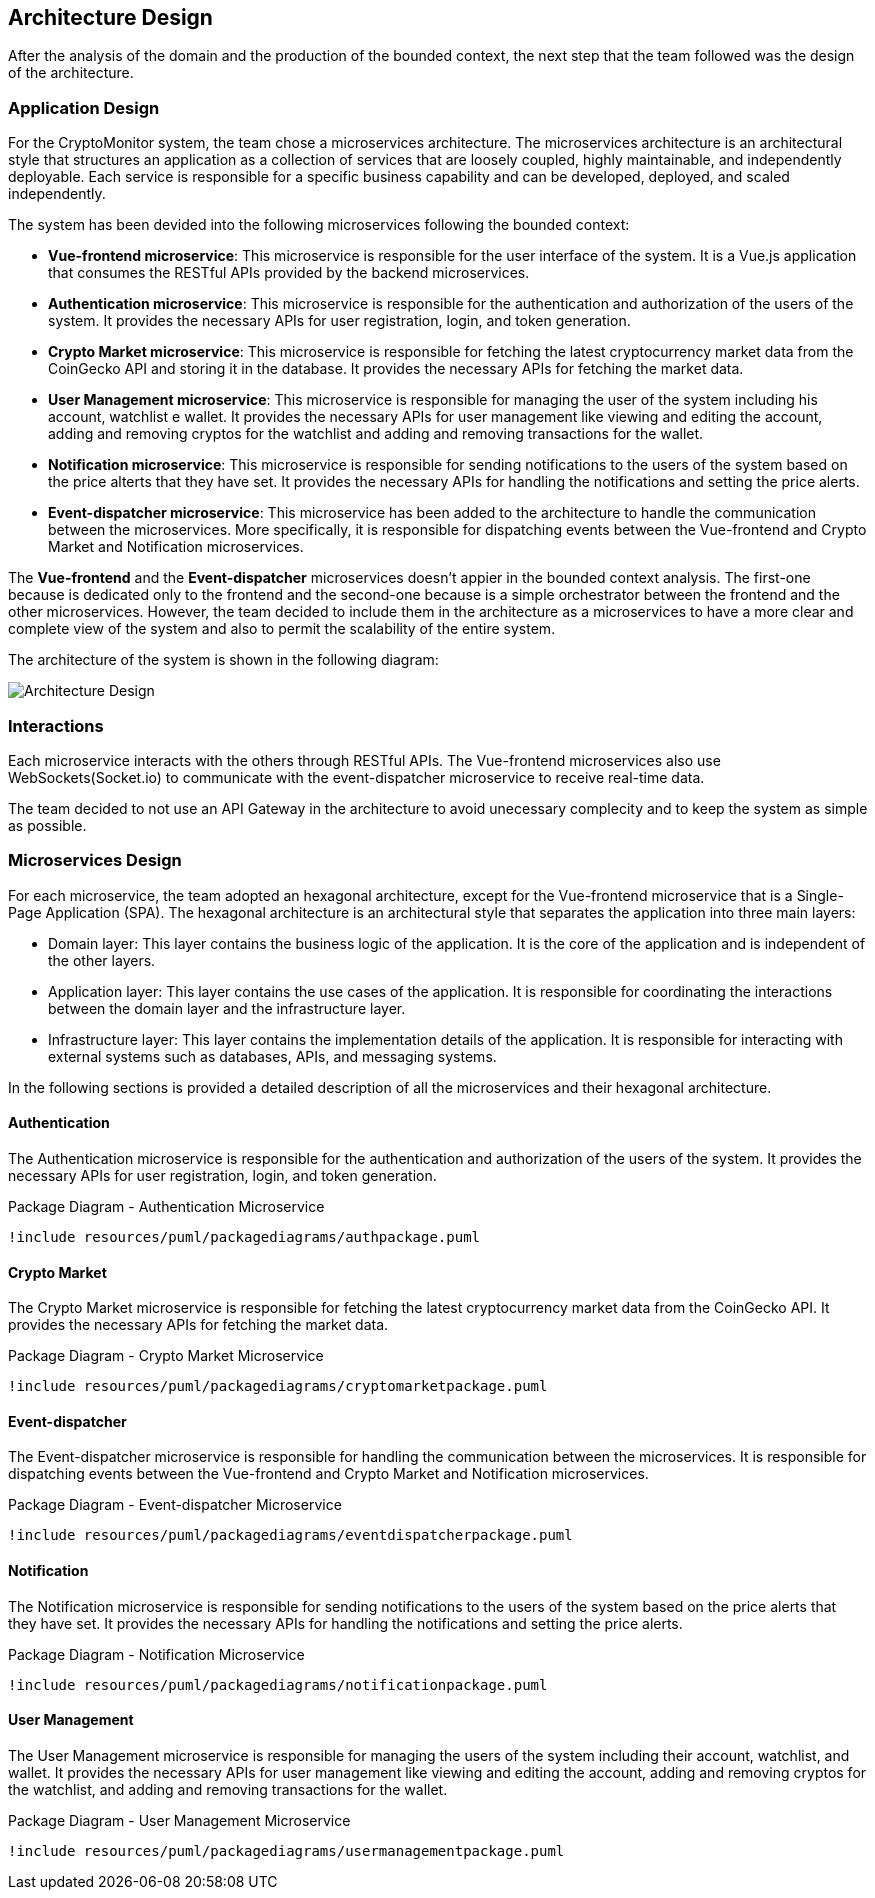 == Architecture Design

After the analysis of the domain and the production of the bounded context, the next step that the team followed was the design of the architecture.

=== Application Design
For the CryptoMonitor system, the team chose a microservices architecture. The microservices architecture is an architectural style that structures an application as a collection
of services that are loosely coupled, highly maintainable, and independently deployable. Each service is responsible for a specific business capability and can be developed, deployed,
and scaled independently.

The system has been devided into the following microservices following the bounded context:

* *Vue-frontend microservice*: This microservice is responsible for the user interface of the system. It is a Vue.js application that consumes the RESTful APIs provided by the backend microservices.
* *Authentication microservice*: This microservice is responsible for the authentication and authorization of the users of the system. It provides the necessary APIs for user registration, login, and token generation.
* *Crypto Market microservice*: This microservice is responsible for fetching the latest cryptocurrency market data from the CoinGecko API and storing it in the database. It provides the necessary APIs for fetching the market data.
* *User Management microservice*: This microservice is responsible for managing the user of the system including his account, watchlist e wallet. It provides the necessary APIs for user management like viewing and editing the account, adding and removing cryptos for the watchlist
and adding and removing transactions for the wallet.
* *Notification microservice*: This microservice is responsible for sending notifications to the users of the system based on the price alterts that they have set. It provides the necessary APIs for handling the notifications and setting the price alerts.
* *Event-dispatcher microservice*: This microservice has been added to the architecture to handle the communication between the microservices. More specifically, it is responsible for dispatching events between the Vue-frontend and Crypto Market and Notification microservices.

The *Vue-frontend* and the *Event-dispatcher* microservices doesn't appier in the bounded context analysis. The first-one because is dedicated only to the frontend and the second-one because is a simple orchestrator between the frontend and the other microservices.
However, the team decided to include them in the architecture as a microservices to have a more clear and complete view of the system and also to permit the scalability of the entire system.

The architecture of the system is shown in the following diagram:

image::../resources/png/architecture_diagram.drawio.png[Architecture Design]

=== Interactions
Each microservice interacts with the others through RESTful APIs. The Vue-frontend microservices also use WebSockets(Socket.io) to communicate with the event-dispatcher microservice to receive real-time data.

The team decided to not use an API Gateway in the architecture to avoid unecessary complecity and to keep the system as simple as possible.

=== Microservices Design
For each microservice, the team adopted an hexagonal architecture, except for the Vue-frontend microservice that is a Single-Page Application (SPA).
The hexagonal architecture is an architectural style that separates the application into three main layers:

* Domain layer: This layer contains the business logic of the application. It is the core of the application and is independent of the other layers.
* Application layer: This layer contains the use cases of the application. It is responsible for coordinating the interactions between the domain layer and the infrastructure layer.
* Infrastructure layer: This layer contains the implementation details of the application. It is responsible for interacting with external systems such as databases, APIs, and messaging systems.

In the following sections is provided a detailed description of all the microservices and their hexagonal architecture.

==== Authentication
The Authentication microservice is responsible for the authentication and authorization of the users of the system. It provides the necessary APIs for user registration, login, and token generation.

[plantuml, {diagramsdir}/packagediagramauth, svg, title="Package Diagram - Authentication Microservice"]
----
!include resources/puml/packagediagrams/authpackage.puml
----

==== Crypto Market
The Crypto Market microservice is responsible for fetching the latest cryptocurrency market data from the CoinGecko API. It provides the necessary APIs for fetching the market data.

[plantuml, {diagramsdir}/packagediagramcryptomarket, svg, title="Package Diagram - Crypto Market Microservice"]
----
!include resources/puml/packagediagrams/cryptomarketpackage.puml
----

==== Event-dispatcher
The Event-dispatcher microservice is responsible for handling the communication between the microservices. It is responsible for dispatching events between the Vue-frontend and Crypto Market and Notification microservices.

[plantuml, {diagramsdir}/packagediagrameventdispatcher, svg, title="Package Diagram - Event-dispatcher Microservice"]
----
!include resources/puml/packagediagrams/eventdispatcherpackage.puml
----

==== Notification
The Notification microservice is responsible for sending notifications to the users of the system based on the price alerts that they have set. It provides the necessary APIs for handling the notifications and setting the price alerts.

[plantuml, {diagramsdir}/packagediagramnotification, svg, title="Package Diagram - Notification Microservice"]
----
!include resources/puml/packagediagrams/notificationpackage.puml
----

==== User Management
The User Management microservice is responsible for managing the users of the system including their account, watchlist, and wallet. It provides the necessary APIs for user management like viewing and editing the account, adding and removing cryptos for the watchlist, and adding and removing transactions for the wallet.

[plantuml, {diagramsdir}/packagediagramusermanagement, svg, title="Package Diagram - User Management Microservice"]
----
!include resources/puml/packagediagrams/usermanagementpackage.puml
----

